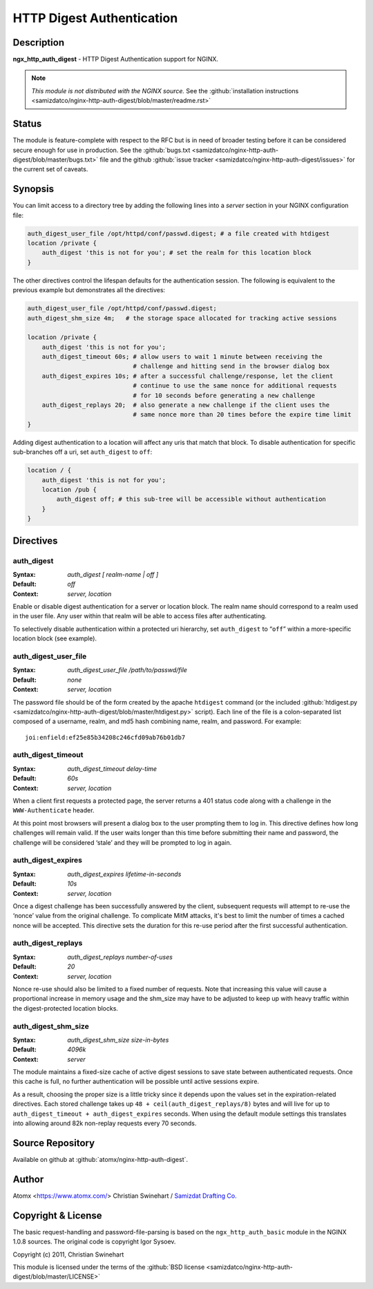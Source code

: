 
.. meta::
   :description: The HTTP Digest Authentication module can be used to add HTTP Digest Authentication support to your server.

HTTP Digest Authentication
==========================

Description
-----------
**ngx_http_auth_digest** - HTTP Digest Authentication support for NGINX.

.. note:: *This module is not distributed with the NGINX source.* See the :github:`installation instructions <samizdatco/nginx-http-auth-digest/blob/master/readme.rst>`



Status
------
The module is feature-complete with respect to the RFC but is in need of broader testing before it can be considered secure enough for use in production. See the :github:`bugs.txt <samizdatco/nginx-http-auth-digest/blob/master/bugs.txt>` file and the github :github:`issue tracker <samizdatco/nginx-http-auth-digest/issues>` for the current set of caveats.



Synopsis
--------
You can limit access to a directory tree by adding the following lines into
a *server* section in your NGINX configuration file:

.. code-block:: nginx

  auth_digest_user_file /opt/httpd/conf/passwd.digest; # a file created with htdigest
  location /private {
      auth_digest 'this is not for you'; # set the realm for this location block
  }

The other directives control the lifespan defaults for the authentication session. The 
following is equivalent to the previous example but demonstrates all the directives:

.. code-block:: nginx

  auth_digest_user_file /opt/httpd/conf/passwd.digest;
  auth_digest_shm_size 4m;   # the storage space allocated for tracking active sessions

  location /private {
      auth_digest 'this is not for you';
      auth_digest_timeout 60s; # allow users to wait 1 minute between receiving the
                               # challenge and hitting send in the browser dialog box
      auth_digest_expires 10s; # after a successful challenge/response, let the client
                               # continue to use the same nonce for additional requests
                               # for 10 seconds before generating a new challenge
      auth_digest_replays 20;  # also generate a new challenge if the client uses the
                               # same nonce more than 20 times before the expire time limit
  }

Adding digest authentication to a location will affect any uris that match that block. To
disable authentication for specific sub-branches off a uri, set ``auth_digest`` to ``off``:

.. code-block:: nginx

  location / {
      auth_digest 'this is not for you';
      location /pub {
          auth_digest off; # this sub-tree will be accessible without authentication
      }
  }



Directives
----------

auth_digest
^^^^^^^^^^^
:Syntax:  *auth_digest [ realm-name | off ]*
:Default: *off*
:Context: *server, location*

Enable or disable digest authentication for a server or location block. The realm name
should correspond to a realm used in the user file. Any user within that realm will be
able to access files after authenticating.

To selectively disable authentication within a protected uri hierarchy, set ``auth_digest`` 
to “``off``” within a more-specific location block (see example).


auth_digest_user_file
^^^^^^^^^^^^^^^^^^^^^
:Syntax: *auth_digest_user_file /path/to/passwd/file*
:Default: *none*
:Context: *server, location*

The password file should be of the form created by the apache ``htdigest`` command (or the 
included :github:`htdigest.py <samizdatco/nginx-http-auth-digest/blob/master/htdigest.py>` script). Each line of the file is a colon-separated list composed 
of a username, realm, and md5 hash combining name, realm, and password. For example:

::

   joi:enfield:ef25e85b34208c246cfd09ab76b01db7


auth_digest_timeout
^^^^^^^^^^^^^^^^^^^
:Syntax: *auth_digest_timeout delay-time*
:Default: *60s*
:Context: *server, location*

When a client first requests a protected page, the server returns a 401 status code along with
a challenge in the ``WWW-Authenticate`` header.

At this point most browsers will present a dialog box to the user prompting them to log in. This
directive defines how long challenges will remain valid. If the user waits longer than this time
before submitting their name and password, the challenge will be considered ‘stale’ and they will
be prompted to log in again.


auth_digest_expires
^^^^^^^^^^^^^^^^^^^
:Syntax: *auth_digest_expires lifetime-in-seconds*
:Default: *10s*
:Context: *server, location*

Once a digest challenge has been successfully answered by the client, subsequent requests 
will attempt to re-use the ‘nonce’ value from the original challenge. To complicate MitM
attacks, it's best to limit the number of times a cached nonce will be accepted. This
directive sets the duration for this re-use period after the first successful authentication.


auth_digest_replays
^^^^^^^^^^^^^^^^^^^
:Syntax: *auth_digest_replays number-of-uses*
:Default: *20*
:Context: *server, location*

Nonce re-use should also be limited to a fixed number of requests. Note that increasing this
value will cause a proportional increase in memory usage and the shm_size may have to be
adjusted to keep up with heavy traffic within the digest-protected location blocks.


auth_digest_shm_size
^^^^^^^^^^^^^^^^^^^^
:Syntax: *auth_digest_shm_size size-in-bytes*
:Default: *4096k*
:Context: *server*

The module maintains a fixed-size cache of active digest sessions to save state between 
authenticated requests. Once this cache is full, no further authentication will be possible
until active sessions expire. 

As a result, choosing the proper size is a little tricky since it depends upon the values set in
the expiration-related directives. Each stored challenge takes up ``48 + ceil(auth_digest_replays/8)`` bytes
and will live for up to ``auth_digest_timeout + auth_digest_expires`` seconds. When using the
default module settings this translates into allowing around 82k non-replay requests every 70
seconds.



Source Repository
-----------------
Available on github at :github:`atomx/nginx-http-auth-digest`.



Author
------
Atomx <https://www.atomx.com/>  
Christian Swinehart / `Samizdat Drafting Co. <http://samizdat.cc>`_




Copyright & License
-------------------
The basic request-handling and password-file-parsing is based on the ``ngx_http_auth_basic`` module in the NGINX 1.0.8 sources. The original code is copyright Igor Sysoev.

Copyright (c) 2011, Christian Swinehart

This module is licensed under the terms of the :github:`BSD license <samizdatco/nginx-http-auth-digest/blob/master/LICENSE>`



.. seealso::

  * The `RFC 2617 <http://www.ietf.org/rfc/rfc2617.txt>`_ definition of basic and digest authentication.
  * Shane Holloway's werkzeug `module <https://github.com/shanewholloway/werkzeug/blob/master/werkzeug/contrib/authdigest.py>`_ which was used as a reference implementation.
